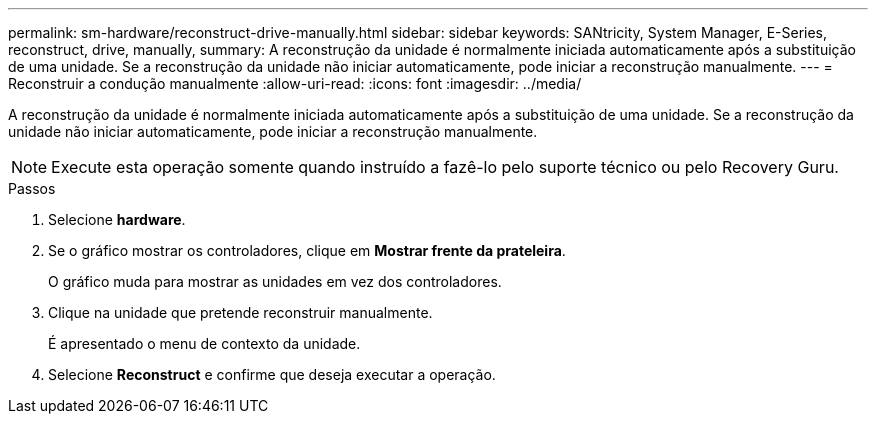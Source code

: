 ---
permalink: sm-hardware/reconstruct-drive-manually.html 
sidebar: sidebar 
keywords: SANtricity, System Manager, E-Series, reconstruct, drive, manually, 
summary: A reconstrução da unidade é normalmente iniciada automaticamente após a substituição de uma unidade. Se a reconstrução da unidade não iniciar automaticamente, pode iniciar a reconstrução manualmente. 
---
= Reconstruir a condução manualmente
:allow-uri-read: 
:icons: font
:imagesdir: ../media/


[role="lead"]
A reconstrução da unidade é normalmente iniciada automaticamente após a substituição de uma unidade. Se a reconstrução da unidade não iniciar automaticamente, pode iniciar a reconstrução manualmente.

[NOTE]
====
Execute esta operação somente quando instruído a fazê-lo pelo suporte técnico ou pelo Recovery Guru.

====
.Passos
. Selecione *hardware*.
. Se o gráfico mostrar os controladores, clique em *Mostrar frente da prateleira*.
+
O gráfico muda para mostrar as unidades em vez dos controladores.

. Clique na unidade que pretende reconstruir manualmente.
+
É apresentado o menu de contexto da unidade.

. Selecione *Reconstruct* e confirme que deseja executar a operação.

